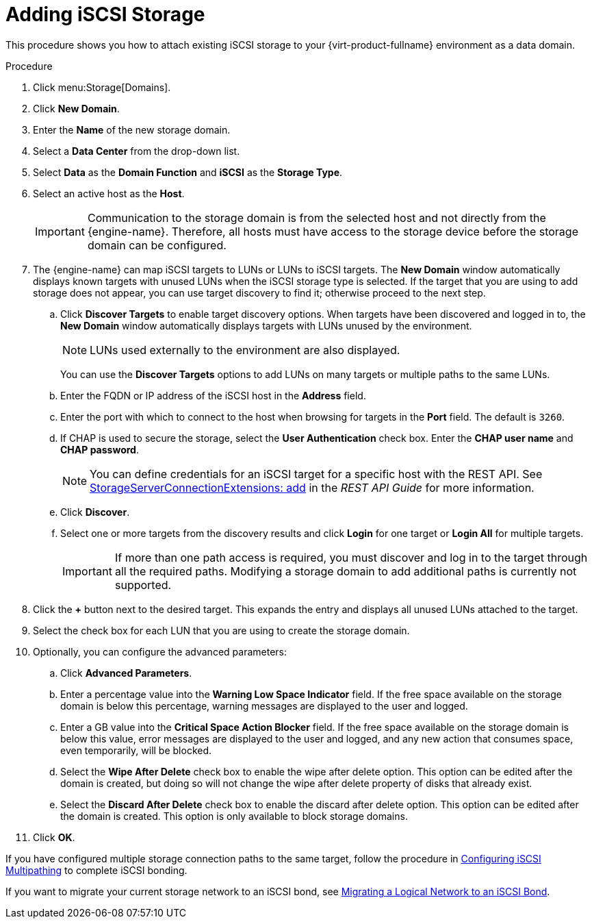 [id='Adding_iSCSI_Storage_{context}']
= Adding iSCSI Storage

This procedure shows you how to attach existing iSCSI storage to your {virt-product-fullname} environment as a data domain.

.Procedure

. Click menu:Storage[Domains].
. Click *New Domain*.
. Enter the *Name* of the new storage domain.
. Select a *Data Center* from the drop-down list.
. Select *Data* as the *Domain Function* and *iSCSI* as the *Storage Type*.
. Select an active host as the *Host*.
+
[IMPORTANT]
====
Communication to the storage domain is from the selected host and not directly from the {engine-name}. Therefore, all hosts must have access to the storage device before the storage domain can be configured.
====

. The {engine-name} can map iSCSI targets to LUNs or LUNs to iSCSI targets. The *New Domain* window automatically displays known targets with unused LUNs when the iSCSI storage type is selected. If the target that you are using to add storage does not appear, you can use target discovery to find it; otherwise proceed to the next step.

.. Click *Discover Targets* to enable target discovery options. When targets have been discovered and logged in to, the *New Domain* window automatically displays targets with LUNs unused by the environment.
+
[NOTE]
====
LUNs used externally to the environment are also displayed.
====
+
You can use the *Discover Targets* options to add LUNs on many targets or multiple paths to the same LUNs.

.. Enter the FQDN or IP address of the iSCSI host in the *Address* field.
.. Enter the port with which to connect to the host when browsing for targets in the *Port* field. The default is `3260`.
.. If CHAP is used to secure the storage, select the *User Authentication* check box. Enter the *CHAP user name* and *CHAP password*.
+
[NOTE]
====
You can define credentials for an iSCSI target for a specific host with the REST API. See link:{URL_downstream_virt_product_docs}html/rest_api_guide/services#services-storage_server_connection_extensions-methods-add[StorageServerConnectionExtensions: add] in the _REST API Guide_ for more information.
====
+
.. Click *Discover*.
.. Select one or more targets from the discovery results and click *Login* for one target or *Login All* for multiple targets.
+
[IMPORTANT]
====
If more than one path access is required, you must discover and log in to the target through all the required paths. Modifying a storage domain to add additional paths is currently not supported.
====
+
. Click the *+* button next to the desired target. This expands the entry and displays all unused LUNs attached to the target.
. Select the check box for each LUN that you are using to create the storage domain.
. Optionally, you can configure the advanced parameters:
.. Click *Advanced Parameters*.
.. Enter a percentage value into the *Warning Low Space Indicator* field. If the free space available on the storage domain is below this percentage, warning messages are displayed to the user and logged.
.. Enter a GB value into the *Critical Space Action Blocker* field. If the free space available on the storage domain is below this value, error messages are displayed to the user and logged, and any new action that consumes space, even temporarily, will be blocked.
.. Select the *Wipe After Delete* check box to enable the wipe after delete option. This option can be edited after the domain is created, but doing so will not change the wipe after delete property of disks that already exist.
.. Select the *Discard After Delete* check box to enable the discard after delete option. This option can be edited after the domain is created. This option is only available to block storage domains.
. Click *OK*.

If you have configured multiple storage connection paths to the same target, follow the procedure in link:{URL_virt_product_docs}administration_guide#Configuring_iSCSI_Multipathing[Configuring iSCSI Multipathing] to complete iSCSI bonding.

If you want to migrate your current storage network to an iSCSI bond, see link:{URL_virt_product_docs}administration_guide#Migrating_a_logical_network_to_an_iscsi_bond[Migrating a Logical Network to an iSCSI Bond].
